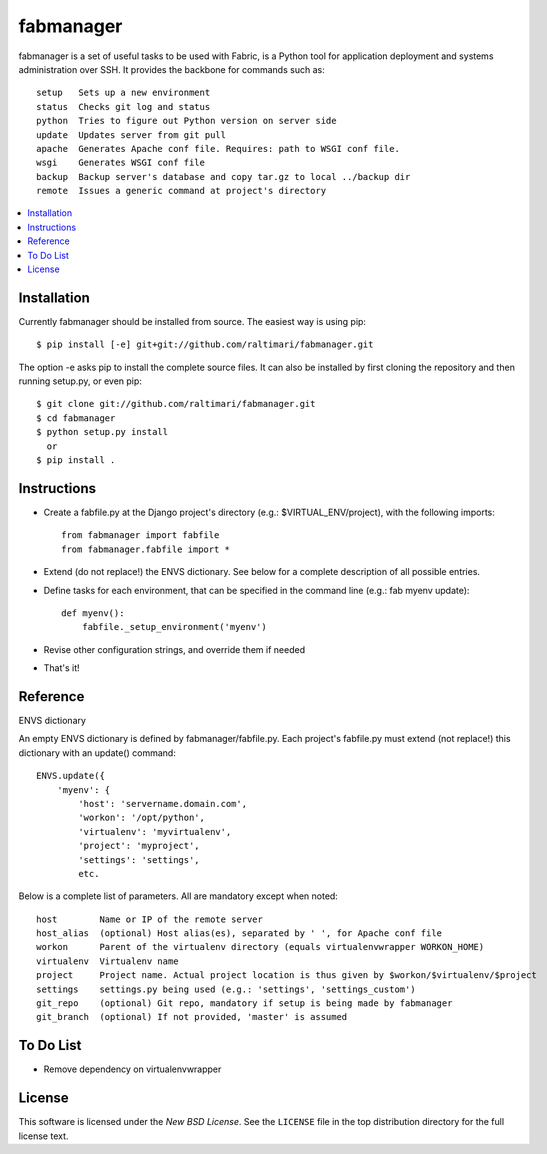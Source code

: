 ==========
fabmanager
==========

.. image:: https://secure.travis-ci.org/raltimari/fabmanager.png?branch=master
   :target: http://travis-ci.org/#!/raltimari/fabmanager

.. _fabmanager-synopsis:

fabmanager is a set of useful tasks to be used with Fabric, is a Python tool for application deployment and systems administration over SSH. It provides the backbone for commands such as::

    setup   Sets up a new environment
    status  Checks git log and status
    python  Tries to figure out Python version on server side
    update  Updates server from git pull
    apache  Generates Apache conf file. Requires: path to WSGI conf file.
    wsgi    Generates WSGI conf file
    backup  Backup server's database and copy tar.gz to local ../backup dir
    remote  Issues a generic command at project's directory


.. contents::
    :local:

.. _fabmanager-installation:


Installation
============

Currently fabmanager should be installed from source. The easiest way is using pip::

    $ pip install [-e] git+git://github.com/raltimari/fabmanager.git

The option -e asks pip to install the complete source files. It can also be installed by first cloning the repository and then running setup.py, or even pip::

    $ git clone git://github.com/raltimari/fabmanager.git
    $ cd fabmanager
    $ python setup.py install
      or
    $ pip install .


.. _fabmanager-instructions:


Instructions
============


* Create a fabfile.py at the Django project's directory (e.g.: $VIRTUAL_ENV/project), with the following imports::

    from fabmanager import fabfile
    from fabmanager.fabfile import *

* Extend (do not replace!) the ENVS dictionary. See below for a complete description of all possible entries.

* Define tasks for each environment, that can be specified in the command line (e.g.: fab myenv update)::

    def myenv():
        fabfile._setup_environment('myenv')

* Revise other configuration strings, and override them if needed

* That's it!

.. _fabmanager-reference:


Reference
=========

ENVS dictionary

An empty ENVS dictionary is defined by fabmanager/fabfile.py. Each project's fabfile.py must extend (not replace!) this dictionary with an update() command::

    ENVS.update({
        'myenv': {
            'host': 'servername.domain.com',
            'workon': '/opt/python',
            'virtualenv': 'myvirtualenv',
            'project': 'myproject',
            'settings': 'settings',
            etc.

Below is a complete list of parameters. All are mandatory except when noted::

    host        Name or IP of the remote server
    host_alias  (optional) Host alias(es), separated by ' ', for Apache conf file
    workon      Parent of the virtualenv directory (equals virtualenvwrapper WORKON_HOME)
    virtualenv  Virtualenv name
    project     Project name. Actual project location is thus given by $workon/$virtualenv/$project
    settings    settings.py being used (e.g.: 'settings', 'settings_custom')
    git_repo    (optional) Git repo, mandatory if setup is being made by fabmanager
    git_branch  (optional) If not provided, 'master' is assumed


.. _fabmanager-todo:


To Do List
==========

* Remove dependency on virtualenvwrapper

.. _fabmanager-license:


License
=======

This software is licensed under the `New BSD License`. See the ``LICENSE``
file in the top distribution directory for the full license text.
